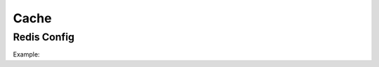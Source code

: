 ========
Cache
========

Redis Config
============

Example:

.. code-block:: shell
   :caption: conf.conf
   :name: conf.conf

   [cache]
   enabled = true
   backend = "dogpile.cache.redis"
   backend_argument = "url:redis://:aaaaaa@localhost:6379"
